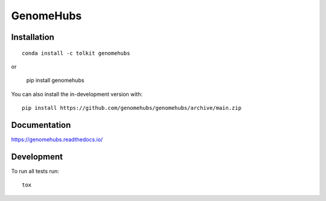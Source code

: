 ==========
GenomeHubs
==========

.. start-badges

|travis| |coveralls|
|docs| |code-style|
|version| |conda| |commits-since|
|license|


.. |code-style| image:: https://img.shields.io/badge/code%20style-black-000000.svg
    :target: https://github.com/psf/black
    :alt: Code Style Black

.. |docs| image:: https://readthedocs.org/projects/genomehubs/badge/?style=flat
    :target: https://readthedocs.org/projects/genomehubs
    :alt: Documentation Status

.. |travis| image:: https://api.travis-ci.org/genomehubs/genomehubs.svg?branch=main
    :alt: Travis-CI Build Status
    :target: https://travis-ci.org/genomehubs/genomehubs

.. |coveralls| image:: https://coveralls.io/repos/genomehubs/genomehubs/badge.svg?branch=main&service=github
    :alt: Coverage Status
    :target: https://coveralls.io/r/genomehubs/genomehubs

.. |version| image:: https://img.shields.io/pypi/v/genomehubs.svg
    :alt: PyPI Package latest release
    :target: https://pypi.org/project/genomehubs

.. |supported-versions| image:: https://img.shields.io/pypi/pyversions/genomehubs.svg
    :alt: Supported versions
    :target: https://pypi.org/project/genomehubs

.. |conda| image:: https://anaconda.org/tolkit/genomehubs/badges/installer/conda.svg
    :alt: Install with Conda
    :target: https://anaconda.org/tolkit/genomehubs

.. |platforms| image:: https://anaconda.org/tolkit/genomehubs/badges/platforms.svg
    :alt: Conda platforms
    :target: https://anaconda.org/tolkit/genomehubs

.. |commits-since| image:: https://img.shields.io/github/commits-since/genomehubs/genomehubs/2.6.3.svg
    :alt: Commits since latest release
    :target: https://github.com/genomehubs/genomehubs/compare/2.6.3...main

.. |license| image:: https://anaconda.org/tolkit/genomehubs/badges/license.svg
    :alt: MIT License
    :target: https://anaconda.org/tolkit/genomehubs

.. end-badges



Installation
============

::

    conda install -c tolkit genomehubs

or 

    pip install genomehubs

You can also install the in-development version with::

    pip install https://github.com/genomehubs/genomehubs/archive/main.zip


Documentation
=============


https://genomehubs.readthedocs.io/


Development
===========

To run all tests run::

    tox
